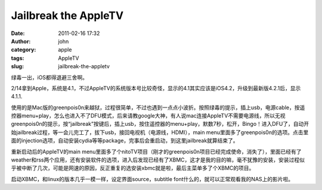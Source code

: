 Jailbreak the AppleTV
#####################
:date: 2011-02-16 17:32
:author: john
:category: apple
:tags: AppleTV
:slug: jailbreak-the-appletv

绿毒一出，iOS都得退避三舍啊。

 

2/14拿到Apple，系统是4.1，不过AppleTV的系统版本号比较奇怪，显示的4.1其实应该是iOS4.2，升级到最新版4.2.1后，显示4.1.1.

使用的是Mac版的greenpois0n来越狱，过程很简单，不过也遇到一点点小波折。按照绿毒的提示，插上usb，电源cable，按遥控器menu+play，怎么也进入不了DFU模式，后来请教google大神，有人说mac连接AppleTV不需要电源线，所以无视greenpois0n的提示，按“jailbreak”按键后，插上usb，按住遥控器的menu+play，默数7秒，松开，Bingo！进入DFU了，自动开始jailbreak过程，等一会儿完工了，拔下usb，接回电视机（电源线，HDMI），main
menu里面多了greenpois0n的选项。点击里面的injection选项，自动安装cydia等等package，完事后会重启动，到这里jailbreak就算结束了。

重新启动后的AppleTV的main
menu里面多了个nitoTV项目（刚才的greenpois0n项目已经完成使命，消失了），里面已经有了weather和rss两个应用，还有安装软件的选项，进入后发现已经有了XBMC，这才是我的目的嘛，毫不犹豫的安装，安装过程似乎被中断了几次，可能是网速的原因，反正重复的选安装xbmc就是啦，最后主菜单多了个XBMC的项目。

启动XBMC，和linux的版本几乎一模一样，设定界面source，subtitle
font什么的，就可以正常观看我的NAS上的影片啦。
